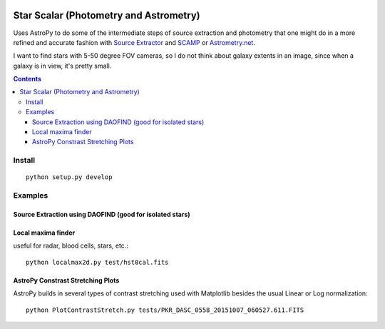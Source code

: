 .. image:: https://travis-ci.org/scivision/starscale.svg?branch=master
    :target: https://travis-ci.org/scivision/starscale

=======================================
Star Scalar (Photometry and Astrometry)
=======================================

Uses AstroPy to do some of the intermediate steps of source extraction and photometry
that one might do in a more refined and accurate fashion with
`Source Extractor <http://www.astromatic.net/software/sextractor>`_ and
`SCAMP <http://www.astromatic.net/software/scamp>`_ or
`Astrometry.net <http://astrometry.net>`_.

I want to find stars with 5-50 degree FOV cameras, so I do not think about
galaxy extents in an image, since when a galaxy is in view, it's pretty small.

.. contents::

Install
=======
::

    python setup.py develop

Examples
========

Source Extraction using DAOFIND (good for isolated stars)
---------------------------------------------------------


Local maxima finder
-------------------
.. image:: peaks.png
    :alt: peak finding stars

useful for radar, blood cells, stars, etc.::

    python localmax2d.py test/hst0cal.fits

AstroPy Constrast Stretching Plots
----------------------------------
.. image:: norm.png
    :alt: image normalization with AstroPy

AstroPy builds in several types of contrast stretching used with Matplotlib
besides the usual Linear or Log normalization::

	python PlotContrastStretch.py tests/PKR_DASC_0558_20151007_060527.611.FITS
